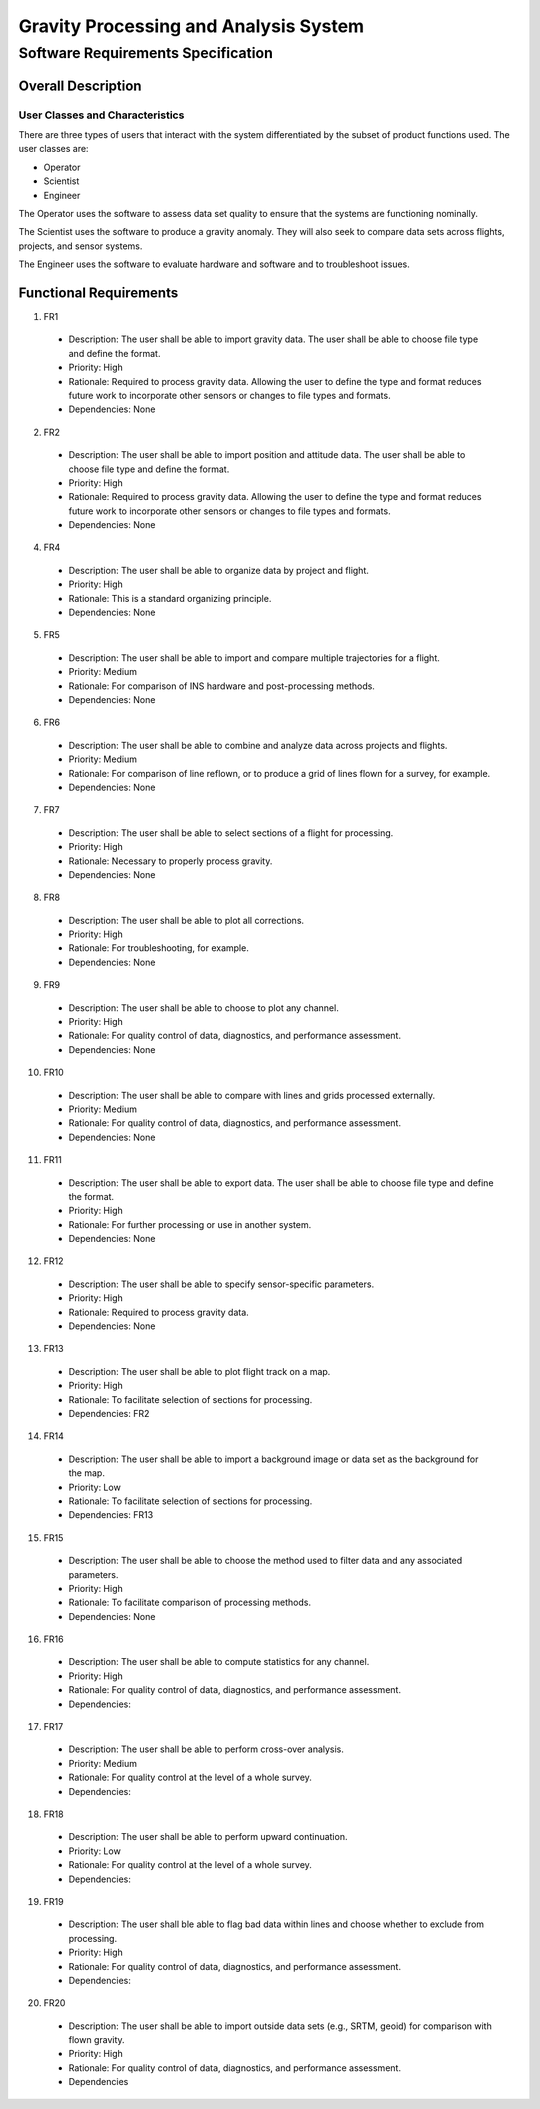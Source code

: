 ======================================
Gravity Processing and Analysis System
======================================
-----------------------------------
Software Requirements Specification
-----------------------------------

Overall Description
===================

User Classes and Characteristics
--------------------------------
There are three types of users that interact with the system differentiated by
the subset of product functions used.  The user classes are:

- Operator
- Scientist
- Engineer

The Operator uses the software to assess data set quality to ensure that the
systems are functioning nominally.

The Scientist uses the software to produce a gravity anomaly.  They will
also seek to compare data sets across flights, projects, and sensor systems.

The Engineer uses the software to evaluate hardware and software and to troubleshoot issues.

Functional Requirements
=======================

1. FR1
  - Description: The user shall be able to import gravity data. The user shall be able to choose file type and define the format.
  - Priority: High
  - Rationale: Required to process gravity data. Allowing the user to define the type and format reduces future work to incorporate other sensors or changes to file types and formats.
  - Dependencies: None

2. FR2
  - Description: The user shall be able to import position and attitude data. The user shall be able to choose file type and define the format.
  - Priority: High
  - Rationale: Required to process gravity data. Allowing the user to define the type and format reduces future work to incorporate other sensors or changes to file types and formats.
  - Dependencies: None

4. FR4
  - Description: The user shall be able to organize data by project and flight.
  - Priority: High
  - Rationale: This is a standard organizing principle.
  - Dependencies: None

5. FR5
  - Description: The user shall be able to import and compare multiple trajectories for a flight.
  - Priority: Medium
  - Rationale: For comparison of INS hardware and post-processing methods.
  - Dependencies: None

6. FR6
  - Description: The user shall be able to combine and analyze data across projects and flights.
  - Priority: Medium
  - Rationale: For comparison of line reflown, or to produce a grid of lines flown for a survey, for example.
  - Dependencies: None

7. FR7
  - Description: The user shall be able to select sections of a flight for processing.
  - Priority: High
  - Rationale: Necessary to properly process gravity.
  - Dependencies: None

8. FR8
  - Description: The user shall be able to plot all corrections.
  - Priority: High
  - Rationale: For troubleshooting, for example.
  - Dependencies: None

9. FR9
  - Description: The user shall be able to choose to plot any channel.
  - Priority: High
  - Rationale: For quality control of data, diagnostics, and performance assessment.
  - Dependencies: None

10. FR10
  - Description: The user shall be able to compare with lines and grids processed externally.
  - Priority: Medium
  - Rationale: For quality control of data, diagnostics, and performance assessment.
  - Dependencies: None

11. FR11
  - Description: The user shall be able to export data. The user shall be able to choose file type and define the format.
  - Priority: High
  - Rationale: For further processing or use in another system.
  - Dependencies: None

12. FR12
  - Description: The user shall be able to specify sensor-specific parameters.
  - Priority: High
  - Rationale: Required to process gravity data.
  - Dependencies: None

13. FR13
  - Description: The user shall be able to plot flight track on a map.
  - Priority: High
  - Rationale: To facilitate selection of sections for processing.
  - Dependencies: FR2

14. FR14
  - Description: The user shall be able to import a background image or data set as the background for the map.
  - Priority: Low
  - Rationale: To facilitate selection of sections for processing.
  - Dependencies: FR13

15. FR15
  - Description: The user shall be able to choose the method used to filter data and any associated parameters.
  - Priority: High
  - Rationale: To facilitate comparison of processing methods.
  - Dependencies: None

16. FR16
  - Description: The user shall be able to compute statistics for any channel.
  - Priority: High
  - Rationale: For quality control of data, diagnostics, and performance assessment.
  - Dependencies:

17. FR17
  - Description: The user shall be able to perform cross-over analysis.
  - Priority: Medium
  - Rationale: For quality control at the level of a whole survey.
  - Dependencies:

18. FR18
  - Description: The user shall be able to perform upward continuation.
  - Priority: Low
  - Rationale: For quality control at the level of a whole survey.
  - Dependencies:

19. FR19
  - Description: The user shall ble able to flag bad data within lines and choose whether to exclude from processing.
  - Priority: High
  - Rationale: For quality control of data, diagnostics, and performance assessment.
  - Dependencies:

20. FR20
  - Description: The user shall be able to import outside data sets (e.g., SRTM, geoid) for comparison with flown gravity.
  - Priority: High
  - Rationale: For quality control of data, diagnostics, and performance assessment.
  - Dependencies
